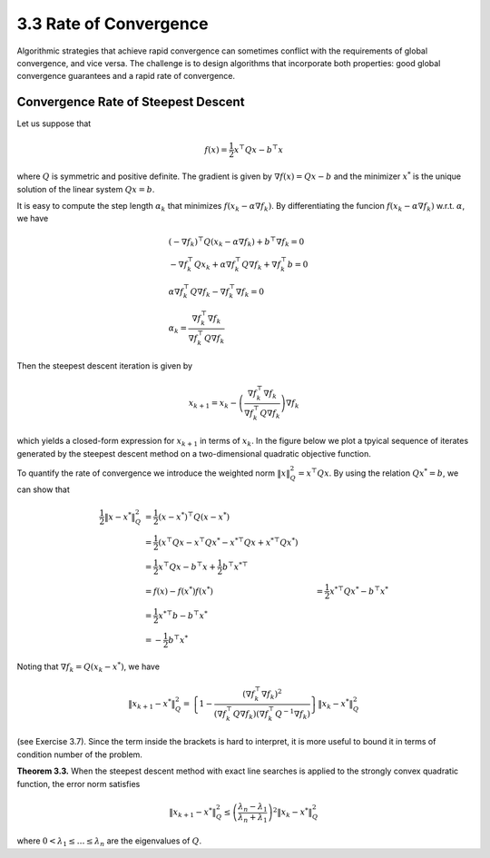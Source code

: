 3.3 Rate of Convergence
=====================================

Algorithmic strategies that achieve rapid convergence can sometimes conflict with the requirements of global convergence, and vice versa. The challenge is to design algorithms that incorporate both properties: good global convergence guarantees and a rapid rate of convergence.

Convergence Rate of Steepest Descent
-------------------------------------

Let us suppose that

.. math::

  f(x) = \frac{1}{2} x^\top Q x - b^\top x

where :math:`Q` is symmetric and positive definite. The gradient is given by :math:`\nabla f(x) = Qx - b` and the minimizer :math:`x^*` is the unique solution of the linear system :math:`Qx = b`.

It is easy to compute the step length :math:`\alpha_k` that minimizes :math:`f(x_k - \alpha \nabla f_k)`. By differentiating the funcion :math:`f(x_k - \alpha \nabla f_k)` w.r.t. :math:`\alpha`, we have

.. math::

  & (-\nabla f_k)^\top Q (x_k - \alpha \nabla f_k) + b^\top \nabla f_k = 0 \\
  & -\nabla f_k^\top Q x_k + \alpha \nabla f_k^\top Q \nabla f_k + \nabla f_k^\top b = 0 \\
  & \alpha \nabla f_k^\top Q \nabla f_k - \nabla f_k^\top \nabla f_k = 0 \\
  & \alpha_k = \frac{\nabla f_k^\top \nabla f_k}{\nabla f_k^\top Q \nabla f_k}

Then the steepest descent iteration is given by

.. math::

  x_{k+1} = x_k - \left( \frac{\nabla f_k^\top \nabla f_k}{\nabla f_k^\top Q \nabla f_k} \right) \nabla f_k

which yields a closed-form expression for :math:`x_{k+1}` in terms of :math:`x_k`. In the figure below we plot a tpyical sequence of iterates generated by the steepest descent method on a two-dimensional quadratic objective function.

.. image:: images/fig3-2.png
  :width: 320px

To quantify the rate of convergence we introduce the weighted norm :math:`\lVert x \rVert_Q^2 = x^\top Qx`. By using the relation :math:`Qx^* = b`, we can show that

.. math::

  \frac{1}{2} \lVert x - x^* \rVert_Q^2 & = \frac{1}{2} (x - x^*)^\top Q (x - x^*) \\
  & = \frac{1}{2} (x^\top Qx - x^\top Qx^* - x^{*\top}Qx + x^{*\top}Qx^*) \\
  & = \frac{1}{2} x^\top Qx - b^\top x + \frac{1}{2} b^\top x^{*\top} \\
  & = f(x) - f(x^*)
  f(x^*) & = \frac{1}{2} x^{*\top} Qx^* - b^\top x^* \\
  & = \frac{1}{2} x^{*\top} b - b^\top x^* \\
  & = - \frac{1}{2} b^\top x^*

Noting that :math:`\nabla f_k = Q(x_k - x^*)`, we have

.. math::

  \lVert x_{k+1} - x^* \rVert_Q^2 = \left\{ 1 - \frac{(\nabla f_k^\top \nabla f_k)^2}{(\nabla f_k^\top Q \nabla f_k)(\nabla f_k^\top Q^{-1} \nabla f_k)} \right\} \lVert x_k - x^* \rVert_Q^2

(see Exercise 3.7). Since the term inside the brackets is hard to interpret, it is more useful to bound it in terms of condition number of the problem.

**Theorem 3.3.** When the steepest descent method with exact line searches is applied to the strongly convex quadratic function, the error norm satisfies

.. math::

  \lVert x_{k+1} - x^* \rVert_Q^2 \leq \left( \frac{\lambda_n - \lambda_1}{\lambda_n + \lambda_1} \right)^2 \lVert x_k - x^* \rVert_Q^2

where :math:`0 < \lambda_1 \leq \dots \leq \lambda_n` are the eigenvalues of :math:`Q`.
